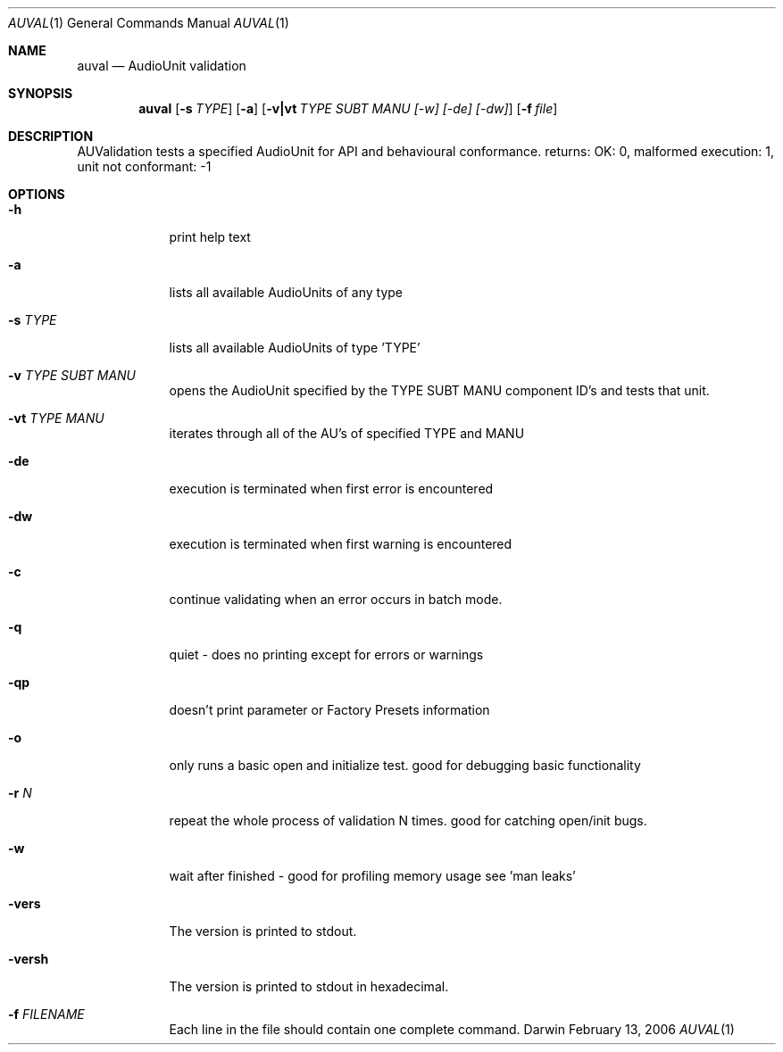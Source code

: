 .\"Modified from man(1) of FreeBSD, the NetBSD mdoc.template, and mdoc.samples.
.\"See Also:
.\"man mdoc.samples for a complete listing of options
.\"man mdoc for the short list of editing options
.\"/usr/share/misc/mdoc.template
.Dd February 13, 2006       \" DATE 
.Dt AUVAL 1       \" Program name and manual section number 
.Os Darwin
.Sh NAME                 \" Section Header - required - don't modify 
.Nm auval 
.Nd AudioUnit validation
.Sh SYNOPSIS             \" Section Header - required - don't modify
.Nm
.Op Fl s Ar TYPE
.Op Fl a
.Op Fl v|vt Ar TYPE SUBT MANU [-w] [-de] [-dw]
.Op Fl f Ar file
.Sh DESCRIPTION          \" Section Header - required - don't modify
AUValidation tests a specified AudioUnit for API and behavioural conformance.
returns: OK: 0, malformed execution: 1, unit not conformant: -1
.Pp                      \" Inserts a space
.Sh OPTIONS
.Bl -tag -width -indent
.It Fl h                 \"-a flag as a list item
print help text
.It Fl a                 \"-a flag as a list item
lists all available AudioUnits of any type
.It Fl s  Ar TYPE               \"-a flag as a list item
lists all available AudioUnits of type 'TYPE'
.It Fl v  Ar TYPE SUBT MANU               \"-a flag as a list item
opens the AudioUnit specified by the TYPE SUBT MANU component ID's and tests that unit.
.It Fl vt Ar TYPE MANU
iterates through all of the AU's of specified TYPE and MANU
.It Fl de
execution is terminated when first error is encountered
.It Fl dw
execution is terminated when first warning is encountered
.It Fl c
continue validating when an error occurs in batch mode. 
.It Fl q
quiet - does no printing except for errors or warnings
.It Fl qp
doesn't print parameter or Factory Presets information
.It Fl o
only runs a basic open and initialize test. good for debugging basic functionality
.It Fl r Ar N
repeat the whole process of validation N times. good for catching open/init bugs.
.It Fl w
wait after finished - good for profiling memory usage see 'man leaks'
.It Fl vers
The version is printed to stdout.
.It Fl versh
The version is printed to stdout in hexadecimal.
.It Fl f Ar FILENAME
Each line in the file should contain one complete command.
.El
